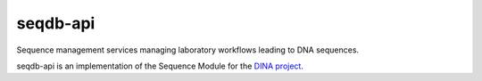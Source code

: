 seqdb-api
=========

Sequence management services managing laboratory workflows leading to DNA sequences.

seqdb-api is an implementation of the Sequence Module for the `DINA project <https://www.dina-project.net/>`_.
